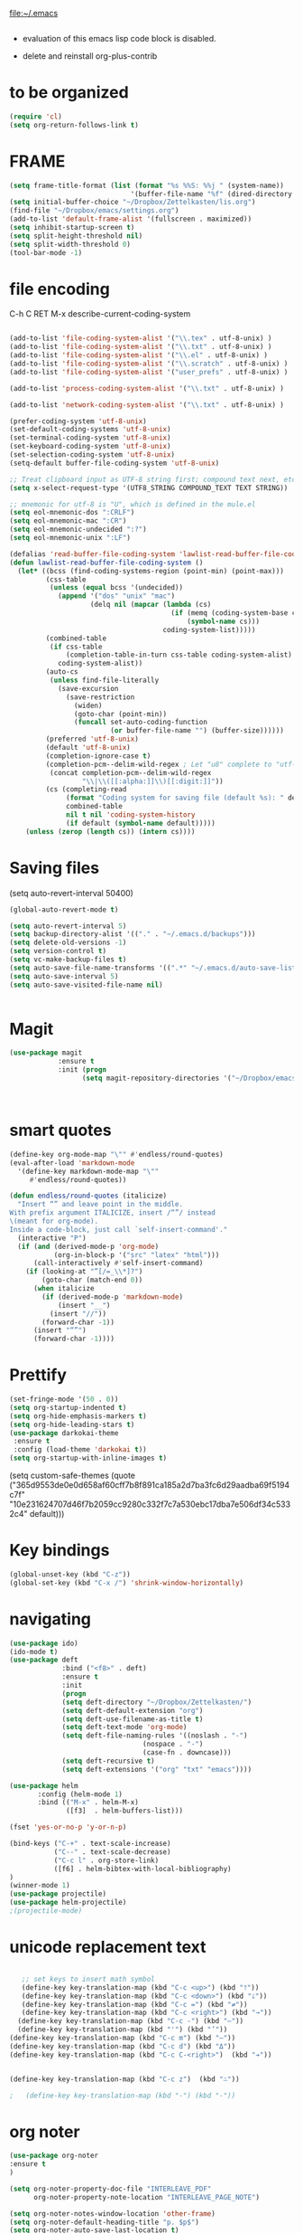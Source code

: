 

file:~/.emacs
#+BEGIN_SRC emacs-lisp :tangle yes

#+END_SRC
- evaluation of this emacs lisp code block is disabled.

- delete and reinstall org-plus-contrib
* to be organized
#+BEGIN_SRC emacs-lisp :tangle yes
(require 'cl) 
(setq org-return-follows-link t)
#+END_SRC

* FRAME
#+BEGIN_SRC emacs-lisp :tangle yes
(setq frame-title-format (list (format "%s %%S: %%j " (system-name))
                              '(buffer-file-name "%f" (dired-directory dired-directory "%b"))))
(setq initial-buffer-choice "~/Dropbox/Zettelkasten/lis.org")
(find-file "~/Dropbox/emacs/settings.org")
(add-to-list 'default-frame-alist '(fullscreen . maximized))
(setq inhibit-startup-screen t)
(setq split-height-threshold nil)
(setq split-width-threshold 0)
(tool-bar-mode -1)
#+END_SRC
* file encoding
C-h C RET
M-x describe-current-coding-system

#+BEGIN_SRC  emacs-lisp :tangle yes

(add-to-list 'file-coding-system-alist '("\\.tex" . utf-8-unix) )
(add-to-list 'file-coding-system-alist '("\\.txt" . utf-8-unix) )
(add-to-list 'file-coding-system-alist '("\\.el" . utf-8-unix) )
(add-to-list 'file-coding-system-alist '("\\.scratch" . utf-8-unix) )
(add-to-list 'file-coding-system-alist '("user_prefs" . utf-8-unix) )

(add-to-list 'process-coding-system-alist '("\\.txt" . utf-8-unix) )

(add-to-list 'network-coding-system-alist '("\\.txt" . utf-8-unix) )

(prefer-coding-system 'utf-8-unix)
(set-default-coding-systems 'utf-8-unix)
(set-terminal-coding-system 'utf-8-unix)
(set-keyboard-coding-system 'utf-8-unix)
(set-selection-coding-system 'utf-8-unix)
(setq-default buffer-file-coding-system 'utf-8-unix)

;; Treat clipboard input as UTF-8 string first; compound text next, etc.
(setq x-select-request-type '(UTF8_STRING COMPOUND_TEXT TEXT STRING))

;; mnemonic for utf-8 is "U", which is defined in the mule.el
(setq eol-mnemonic-dos ":CRLF")
(setq eol-mnemonic-mac ":CR")
(setq eol-mnemonic-undecided ":?")
(setq eol-mnemonic-unix ":LF")

(defalias 'read-buffer-file-coding-system 'lawlist-read-buffer-file-coding-system)
(defun lawlist-read-buffer-file-coding-system ()
  (let* ((bcss (find-coding-systems-region (point-min) (point-max)))
         (css-table
          (unless (equal bcss '(undecided))
            (append '("dos" "unix" "mac")
                    (delq nil (mapcar (lambda (cs)
                                        (if (memq (coding-system-base cs) bcss)
                                            (symbol-name cs)))
                                      coding-system-list)))))
         (combined-table
          (if css-table
              (completion-table-in-turn css-table coding-system-alist)
            coding-system-alist))
         (auto-cs
          (unless find-file-literally
            (save-excursion
              (save-restriction
                (widen)
                (goto-char (point-min))
                (funcall set-auto-coding-function
                         (or buffer-file-name "") (buffer-size))))))
         (preferred 'utf-8-unix)
         (default 'utf-8-unix)
         (completion-ignore-case t)
         (completion-pcm--delim-wild-regex ; Let "u8" complete to "utf-8".
          (concat completion-pcm--delim-wild-regex
                  "\\|\\([[:alpha:]]\\)[[:digit:]]"))
         (cs (completing-read
              (format "Coding system for saving file (default %s): " default)
              combined-table
              nil t nil 'coding-system-history
              (if default (symbol-name default)))))
    (unless (zerop (length cs)) (intern cs))))

#+END_SRC

#+RESULTS:
: lawlist-read-buffer-file-coding-system

* Saving files
(setq auto-revert-interval 50400)
#+BEGIN_SRC emacs-lisp :tangle yes
(global-auto-revert-mode t)

(setq auto-revert-interval 5)
(setq backup-directory-alist '(("." . "~/.emacs.d/backups")))
(setq delete-old-versions -1)
(setq version-control t)
(setq vc-make-backup-files t)
(setq auto-save-file-name-transforms '((".*" "~/.emacs.d/auto-save-list/" t)))
(setq auto-save-interval 5)
(setq auto-save-visited-file-name nil)


#+END_SRC

#+RESULTS:
| ~/Dropbox/emacs/ | ~/Dropbox/Zettelkasten/ |

* Magit
#+BEGIN_SRC emacs-lisp :tangle yes
(use-package magit
            :ensure t
            :init (progn
                  (setq magit-repository-directories '("~/Dropbox/emacs/" "~/Dropbox/Zettelkasten/"))))



#+END_SRC

#+RESULTS:

* smart quotes
#+BEGIN_SRC emacs-lisp :tangle yes
(define-key org-mode-map "\"" #'endless/round-quotes)
(eval-after-load 'markdown-mode
  '(define-key markdown-mode-map "\""
     #'endless/round-quotes))

(defun endless/round-quotes (italicize)
  "Insert “” and leave point in the middle.
With prefix argument ITALICIZE, insert /“”/ instead
\(meant for org-mode).
Inside a code-block, just call `self-insert-command'."
  (interactive "P")
  (if (and (derived-mode-p 'org-mode)
           (org-in-block-p '("src" "latex" "html")))
      (call-interactively #'self-insert-command)
    (if (looking-at "”[/=_\\*]?")
        (goto-char (match-end 0))
      (when italicize
        (if (derived-mode-p 'markdown-mode)
            (insert "__")
          (insert "//"))
        (forward-char -1))
      (insert "“”")
      (forward-char -1))))

#+END_SRC

#+RESULTS:
: endless/round-quotes

* Prettify

#+BEGIN_SRC emacs-lisp :tangle yes
(set-fringe-mode '(50 . 0))
(setq org-startup-indented t)
(setq org-hide-emphasis-markers t)
(setq org-hide-leading-stars t) 
(use-package darkokai-theme
 :ensure t
 :config (load-theme 'darkokai t))
(setq org-startup-with-inline-images t)

#+END_SRC

#+RESULTS:
: t

(setq custom-safe-themes (quote
   ("365d9553de0e0d658af60cff7b8f891ca185a2d7ba3fc6d29aadba69f5194c7f" "10e231624707d46f7b2059cc9280c332f7c7a530ebc17dba7e506df34c5332c4" default)))
* Key bindings
#+BEGIN_SRC emacs-lisp :tangle yes
(global-unset-key (kbd "C-z"))
(global-set-key (kbd "C-x /") 'shrink-window-horizontally)
#+END_SRC

* navigating
#+BEGIN_SRC emacs-lisp :tangle yes
(use-package ido)
(ido-mode t)
(use-package deft
             :bind ("<f8>" . deft)
             :ensure t
             :init 
             (progn 
             (setq deft-directory "~/Dropbox/Zettelkasten/")
             (setq deft-default-extension "org")
             (setq deft-use-filename-as-title t)
             (setq deft-text-mode 'org-mode)
             (setq deft-file-naming-rules '((noslash . "-")
                           		 (nospace . "-")
                           		 (case-fn . downcase))) 
             (setq deft-recursive t)
             (setq deft-extensions '("org" "txt" "emacs"))))

(use-package helm
       :config (helm-mode 1)
       :bind (("M-x" . helm-M-x)
              ([f3]  . helm-buffers-list)))

(fset 'yes-or-no-p 'y-or-n-p)

(bind-keys ("C-+" . text-scale-increase)
           ("C--" . text-scale-decrease)
           ("C-c l" . org-store-link)
           ([f6] . helm-bibtex-with-local-bibliography)
)
(winner-mode 1)
(use-package projectile)
(use-package helm-projectile)
;(projectile-mode)

#+END_SRC

#+RESULTS:


# * Emacs functionality
* unicode replacement text
#+BEGIN_SRC   emacs-lisp :tangle yes

   ;; set keys to insert math symbol
   (define-key key-translation-map (kbd "C-c <up>") (kbd "🡑"))
   (define-key key-translation-map (kbd "C-c <down>") (kbd "🡓"))
   (define-key key-translation-map (kbd "C-c =") (kbd "≠"))
   (define-key key-translation-map (kbd "C-c <right>") (kbd "→"))
  (define-key key-translation-map (kbd "C-c -") (kbd "–"))
  (define-key key-translation-map (kbd "'") (kbd "’"))
(define-key key-translation-map (kbd "C-c m") (kbd "—"))
(define-key key-translation-map (kbd "C-c d") (kbd "Δ"))
(define-key key-translation-map (kbd "C-c C-<right>")  (kbd "➔"))


(define-key key-translation-map (kbd "C-c z")  (kbd "∴"))

;   (define-key key-translation-map (kbd "-") (kbd "-"))

#+END_SRC

#+RESULTS:
: [8756]

* org noter
#+BEGIN_SRC emacs-lisp :tangle yes
(use-package org-noter
:ensure t
)

(setq org-noter-property-doc-file "INTERLEAVE_PDF"
      org-noter-property-note-location "INTERLEAVE_PAGE_NOTE")

(setq org-noter-notes-window-location 'other-frame)
(setq org-noter-default-heading-title "p. $p$")
(setq org-noter-auto-save-last-location t)


#+END_SRC

#+RESULTS:
: t

* org-gcal
   
#+BEGIN_SRC emacs-lisp :tangle yes

(use-package calfw)
(use-package calfw-org)
(use-package calfw-gcal)

(setq package-check-signature nil)
(setq org-gcal-down-days '120)
;for http400 error, open scratch and evaluate (org-gcal-request-token) using C-x C-e

#+END_SRC

#+RESULTS:
: 120

* org-agenda
                              
#+BEGIN_SRC emacs-lisp :tangle yes

            (global-set-key (kbd "<f7>") 'org-agenda)
            (global-set-key (kbd "C-c a") 'org-agenda)
            (global-set-key (kbd "C-x .") 'org-archive-subtree-default)
            (global-set-key (kbd "C-.") 'org-todo)
            (global-set-key (kbd "C-c n") 'org-schedule)
            ;show emacs on startup
            ;(add-hook 'after-init-hook 'org-agenda-list)
            ;(setq org-agenda-start-with-follow-mode t)
            (setq org-log-into-drawer t)
            (setq org-agenda-files (quote
                                       ("~/Dropbox/Zettelkasten/inbox.org" 
                                        "~/Dropbox/Zettelkasten/lis.org"  
                                        "~/Dropbox/Zettelkasten/ndd.org"
                                        "~/Dropbox/Zettelkasten/gcal.org" 
                                        "~/Dropbox/Zettelkasten/journal.org"
                                        "~/Dropbox/Zettelkasten/work.org"
                                        "~/Dropbox/Zettelkasten/budget.org"
                                        "~/Dropbox/Zettelkasten/notes.org")))

     
            (setq org-agenda-current-time-string "✸✸✸✸✸✸ NOW ✸✸✸✸✸✸✸✸✸✸")
            (setq org-agenda-entry-text-leaders: "   . ")

            (setq org-agenda-entry-text-maxlines 1)
            (setq org-agenda-deadline-leaders: '("DUE:" "In %3d d.:" "%2d d. ago:"))
            (setq org-agenda-scheduled-leaders '("" "%2dx past due: "))
            (setq org-agenda-span (quote 8))

            (setq org-agenda-export-html-style nil)
            ;skips
            (setq org-agenda-skip-timestamp-if-deadline-is-shown t)
            (setq org-agenda-skip-deadline-if-done t)
            (setq org-agenda-skip-additional-timestamps-same-entry t)
            (setq org-agenda-todo-ignore-deadlines nil)

            (setq org-agenda-skip-deadline-prewarning-if-scheduled t)
            (setq org-agenda-skip-scheduled-if-done t)
            (setq org-agenda-jump-prefer-future t)
            (setq org-agenda-start-with-clockreport-mode t)

            ; (setq org-agenda-window-setup (quote other-frame))
            (setq org-deadline-warning-days 4)
            (setq org-agenda-with-colors t)

            (setq org-enforce-todo-dependencies t)
         (setq org-agenda-use-tag-inheritance nil)
         (setq org-use-tag-inheritance nil)
         ;(setq org-agenda-dim-blocked-tasks t)


         (setq org-todo-keywords '((sequence  "TODO(t!)" "NEXT(n!)" "|" "✓(d!)")
                                (sequence "습관(h!)" "PROJECT(p!)""◔(s!)" "?(w!)" "|" "☓(c!)")))

         (setq org-todo-keyword-faces '(("습관" :foreground "dodger blue")
      ("PROJECT" :foreground "chartreuse" :weight bold  )
                                          ("NEXT" :foreground "blue2" :background "white" :weight bold :family "fira mono")
			         
                                        ("◔" :foreground "olivedrab1")
                                        ("?" :foreground "yellow") 
                                        ("✓" :foreground "gainsboro" )
                                        ("☓" :foreground "gainsboro")))


;   ))
; (org-babel-load-file "~/Dropbox/emacs/norang.org")
(setq org-stuck-projects '("/PROJECT"
 ("NEXT")
nil ""))

#+END_SRC

#+RESULTS:
| /PROJECT | (NEXT) | nil |   |



'("+LEVEL=2/-DONE"
  ("TODO" "NEXT" "NEXTACTION")
  nil "")


 (setq org-agenda-custom-commands 

           '(("d" "Undated tasks" alltodo "" 
             ((org-agenda-todo-ignore-with-date t))
             ((org-agenda-max-entries 5))))
      )

 
a

  (setq org-todo-state-tags-triggers'(
        ("PROJECT"   ("project" . t))
		       ("TODO" ("todo" . t))))

      ;(setq org-stuck-projects '("PROJECT+TODO/" ("NEXT") nil ""))
#+RESULTS:
| +* [PROJECT] | ([NEXT]) |

* sounds
 #+BEGIN_SRC emacs-lisp :tangle yes
  (setq visible-bell nil)
 #+END_SRC

 #+RESULTS:








* Exports
#+BEGIN_SRC emacs-lisp :tangle yes

;printing
(add-hook 'org-agenda-before-write-hook
    (lambda ()
    (add-text-properties (point-min) (point-max)
    '(face(:foreground "black")))))

(setq inhibit-eol-conversion nil)


#+END_SRC

#+RESULTS:


* org-ref

#+BEGIN_SRC emacs-lisp :tangle yes

(use-package org-ref)
(setq reftex-default-bibliography '("~/Dropbox/Zettelkasten/references.bib"))

;; see org-ref for use of these variables
(setq org-ref-bibliography-notes "~/Dropbox/Zettelkasten/notes.org"
      org-ref-default-bibliography '("~/Dropbox/Zettelkasten/references.bib")
      org-ref-pdf-directory "~/Dropbox/Zettelkasten/PDFs/")

(setq bibtex-completion-bibliography "~/Dropbox/Zettelkasten/references.bib"
      bibtex-completion-library-path "~/Dropbox/Zettelkasten/PDFs"
      bibtex-completion-notes-path "~/Dropbox/Zettelkasten/notes.org")

;; open pdf with system pdf viewer (works on mac)
(setq bibtex-completion-pdf-open-function
  (lambda (fpath)
    (start-process "open" "*open*" "open" fpath)))


#+END_SRC

#+RESULTS:
| lambda | (fpath) | (start-process open *open* open fpath) |



* mobile org
# # :PROPERTIES:
# # :ARCHIVE_TIME: 2017-10-19 Thu 00:34
# # :ARCHIVE_FILE: ~/Dropbox/emacs/settings.org
# # :ARCHIVE_CATEGORY: settings
# # :END:

# # #+BEGIN_SRC emacs-lisp :tangle yes
# # (setq org-mobile-directory "~/Dropbox/Apps/MobileOrg")
# # (setq org-directory "~/Dropbox/Zettelkasten")
# # (setq org-mobile-inbox-for-pull "~/Dropbox/Zettelkasten/inbox.org")
# # (setq org-mobile-files (quote (
 
# #     "~/Dropbox/Zettelkasten/inbox.org" 
# #     "~/Dropbox/Zettelkasten/work.org" 
# #     "~/Dropbox/Zettelkasten/gcal.org"
# #     "~/Dropbox/Zettelkasten/lis.org"
# #     "~/Dropbox/Zettelkasten/budget.org"

# # )))
# # (setq org-mobile-checkum-binary "C:\\Users\\betsy\\coreutils\\md5sum.exe")
# # #+END_SRC
* text editing
#+BEGIN_SRC emacs-lisp :tangle yes
           (setq org-support-shift-select (quote always))
          (delete-selection-mode) ;allows to delete selected text by typing
          (global-set-key (kbd "M-=") 'count-words)
          (global-set-key (kbd "<f5>") 'repeat)
  (use-package company
                       :ensure t
                       :init (global-company-mode)
                           :config (company-mode 1)
         )

          (setq org-src-tab-acts-natively t)
          (setq sentence-end-double-space nil)
      (add-to-list 'exec-path "C:/Program Files (x86)/Aspell/bin/")
      (setq ispell-program-name "aspell")
      (use-package ispell)

          (use-package flyspell-correct-helm )
        
         (use-package smartparens
          :init
          (progn
         ;  (use-package smartparens-config)
           (smartparens-global-mode 1)
           (show-smartparens-global-mode 1) ))

         ;Smartparens is a minor mode for dealing with pairs in Emacs.
         ;It can automatically insert pairs:
         ; M-x sp-cheat-sheet

#+END_SRC

#+RESULTS:

      (add-to-list 'load-path "~/Dropbox/emacs/.emacs.d/elpa")
      (load "typopunct.el")




          ;;      (defun my-org-init ()
                 (require 'typopunct)
                 (typopunct-change-language 'english)
                 (typopunct-mode 1)



         (use-package anzu
           :ensure t
           :config
           (progn
             (global-anzu-mode t)
             (diminish 'anzu-mode)
             (global-set-key [remap query-replace-regexp] 'anzu-query-replace-regexp)
         (global-set-key [remap query-replace] 'anzu-query-replace)))
         ;displays current match and total matches information in the mode-line in various search modes.

         (use-package iedit)

         ;allows you to edit one occurrence of some text in a buffer (possibly narrowed) or region, and simultaneously have other occurrences edited in the same way, with visual

* Org-export
#+BEGIN_SRC emacs-lisp :tangle yes
(setq org-export-with-properties t)

#+END_SRC

#+RESULTS:
: t


* ORG
** org-toc: table of contents

#+BEGIN_SRC emacs-lisp :tangle yes

(use-package toc-org)
;; (if (require 'toc-org nil t)
;;     (add-hook 'org-mode-hook 'toc-org-enable)
;;     (warn "toc-org not found"))
#+END_SRC
** org-clock
#+BEGIN_SRC emacs-lisp :tangle yes
;; Resume clocking task when emacs is restarted
(org-clock-persistence-insinuate)
;; Show lot of clocking history so it's easy to pick items off the C-F11 list
(setq org-clock-history-length 30)
;; Resume clocking task on clock-in if the clock is open
(setq org-clock-in-resume t)

;; Separate drawers for clocking and logs
(setq org-drawers (quote ("PROPERTIES" "LOGBOOK")))
;; Save clock data and state changes and notes in the LOGBOOK drawer
(setq org-clock-persist-file "~/Dropbox/emacs/.emacs.d/org-clock-save.el")
(setq org-clock-into-drawer t)
;; Sometimes I change tasks I'm clocking quickly - this removes clocked tasks with 0:00 duration

; C-u C-c C-x C-i d
(setq org-clock-out-remove-zero-time-clocks t)
;; Clock out when moving task to a done state
(setq org-clock-out-when-done t)
;; Save the running clock and all clock history when exiting Emacs, load it on startup
(setq org-clock-persist t)
;; Do not prompt to resume an active clock
(setq org-clock-persist-query-resume nil)
;; Enable auto clock resolution for finding open clocks
(setq org-clock-auto-clock-resolution (quote when-no-clock-is-running))
;; Include current clocking task in clock reports
(setq org-clock-report-include-clocking-task t)
(setq org-clock-mode-line-total (quote current))

(setq org-clock-clocked-in-display (quote both))

#+END_SRC

#+RESULTS:
: both

** org-drill

#+BEGIN_SRC emacs-lisp :tangle yes
;(use-package org-drill)
#+END_SRC
** Org-refile

#+BEGIN_SRC emacs-lisp :tangle yes

  (setq org-refile-use-outline-path (quote file))

  (setq org-refile-targets '((nil :maxlevel . 2)
                             (org-agenda-files :maxlevel . 2)
                             ("~/Dropbox/Zettelkasten/General/archive.org" :maxlevel . 9)
		                 ("journal.org" :maxlevel . 9)))

  (setq org-outline-path-complete-in-steps nil) 

; Refile in a single go

  (global-set-key (kbd "<f4>") 'org-refile)

  (setq org-refile-allow-creating-parent-nodes 'confirm)

#+END_SRC

#+RESULTS:
: confirm

** org modules

#+BEGIN_SRC emacs-lisp :tangle yes


 (setq org-modules '(org-bbdb
                      org-gnus
                      org-drill
                      org-info
                      org-jsinfo
                      org-habit
                      org-irc
                      org-mouse
                      org-protocol
                      org-annotate-file
                      org-eval
                      org-expiry
                      org-interactive-query
                      org-man
                      org-collector
                      org-panel
                      org-screen
                      org-toc))

(eval-after-load 'org '(org-load-modules-maybe t))

#+END_SRC
** Org-capture
#+BEGIN_SRC emacs-lisp :tangle yes
       (global-set-key (kbd "<f1>") 'org-capture)

       ;; Capture templates for: TODO tasks, Notes, appointments, phone calls, meetings, and org-protocol
        (setq org-capture-templates '(
                                     ("t" "todo" entry (file+headline "~/Dropbox/Zettelkasten/inbox.org" "TASK INBOX" ) 
                                      "** TODO %? \nDEADLINE: %^t  \nSCHEDULED: %^t \n%a\n\n" :clock-in t :clock-resume t)
                                     ("j" "journal" entry (file+datetree "~/Dropbox/Zettelkasten/journal.org")
                                      "** %<%H:%M> \n\n%?\n\n" :kill-buffer nil :clock-in t :clock-resume t) 
                                     ;("l" "logging" entry (file+datetree "~/Dropbox/Zettelkasten/journal.org" :kill-buffer nil)
                                      ;"** %? %T" :kill-buffer nil) 
                                   ;  ("j" "jobs" table-line (file+headline "~/Dropbox/Zettelkasten/lis.org" "Jobs")
                                    ;  "|%t|%A|%^{How far?}|%^{How much?}|" :append t) 
                                     ("c" "calendar" entry (file  "~/Dropbox/Zettelkasten/gcal.org" )
                                      "* %?\n\n%^T\n\n:PROPERTIES:\n\n:link: %a\n:location: %^{location}\n\n\n:END:\n\n")
;                                     ("r" "recommendation" table-line (file+headline "~/Dropbox/Zettelkasten/recommendations.org" "Books")
 ;                                     "|%t|%A||%?|" :append t :kill-buffer t)
                                     ("e" "expense" table-line (file+headline "~/Dropbox/Zettelkasten/budget.org" "Expenses to be filed") "|%t|%^{amount}|%a|%^{category|LIS|Food|Transportation|Clothing}|%?|" :append t :kill-buffer nil)
   ))




#+END_SRC

#+RESULTS:
| t | todo | entry | (file+headline ~/Dropbox/Zettelkasten/inbox.org TASK INBOX) | ** TODO %? |

** org-habit
#+BEGIN_SRC emacs-lisp :tangle yes
(setq org-habit-following-days 1)
(setq org-habit-graph-column 50)
(setq org-habit-show-habits-only-for-today nil)




#+END_SRC
** org-brain

#+BEGIN_SRC emacs-lisp :tangle yes
(use-package org-brain :ensure t
  :init
  (setq org-brain-path "~/Dropbox/Zettelkasten/")
  :config (progn
  (setq org-id-track-globally t)
  (setq org-id-locations-file "~/.emacs.d/.org-id-locations")
  (setq org-brain-visualize-default-choices 'all)))
#+END_SRC

** org-archive
 #+BEGIN_SRC emacs-lisp :tangle yes

(setq org-archive-location "~/Dropbox/Zettelkasten/General/archive.org::datetree/")



 #+END_SRC

 #+RESULTS:
 : ~/Dropbox/Zettelkasten/General/archive.org::datetree/

** org-mode structure templates
#+BEGIN_SRC emacs-lisp :tangle yes

(add-to-list 'org-structure-template-alist (list "p" (concat ":PROPERTIES:\n" "?\n" ":END:"))) 
(add-to-list 'org-structure-template-alist (list "eh" (concat ":EXPORT_FILE_NAME: ?\n" ":EXPORT_TITLE:\n" ":EXPORT_OPTIONS: toc:nil html-postamble:nil num:nil")))

#+END_SRC

#+RESULTS:
| eh | :EXPORT_FILE_NAME: ? |

** org-tags
#+BEGIN_SRC emacs-lisp :tangle yes

(setq org-complete-tags-always-offer-all-agenda-tags t)
;(setq org-tags-column -80)
(setq org-tags-match-list-sublevels (quote indented))
(setq tags-add-tables nil)

#+END_SRC

#+RESULTS:





* org-emphasis-alist

#+BEGIN_SRC  emacs-lisp :tangle yes
(custom-set-variables

'(org-emphasis-alist
   (quote
    (("!"
      (quote
       (:weight bold :family "consolas" :foreground "red3" :background "slategray3"))
      verbatim)
     ("*"
      (quote
       (:weight bold :foreground "royalblue1")))
     ("/"
      (quote
       (:slant italic :foreground "darkorchid1")))
     ("_"
      (quote
       (:underline t :foreground "darkorchid1" )))
     ("=" org-verbatim verbatim)
     ("~" org-code verbatim)
     ("+"
      (quote
       (:strike-through "chartreuse" :weight bold)))
     ("@"
      (quote
       (:weight bold :foreground "chartreuse")
       verbatim)))))
)

#+END_SRC

#+RESULTS:

* fonts
#+BEGIN_SRC emacs-lisp :tangle yes
  
(set-fontset-font "fontset-default" '(#x1100 . #xffdc)
                '("NanumBarunGothic" . "unicode-bmp" ))
(set-fontset-font "fontset-default" '(#xe0bc . #xf66e) 
                '("NanumBarunGothic" . "unicode-bmp"))
(set-fontset-font "fontset-default" '(#x2091 . #x21ff)     
              (font-spec :family "DejaVu Sans Mono" :size 20)) 

(setq use-default-font-for-symbols nil)

(use-package unicode-fonts
	  :ensure t
	  :disabled t
	  :init (unicode-fonts-setup))

#+END_SRC

#+RESULTS:

* Formatting
#+BEGIN_SRC emacs-lisp :tangle yes

(setq fill-column 80)
;(fill-column 100)
(global-visual-line-mode t)

(use-package visual-fill-column
     :ensure t)
 
;(add-hook 'visual-line-mode-hook #'visual-fill-column-mode)
;(global-visual-fill-column-mode t)
;(setq global-visual-fill-column-mode t)
(setq visual-fill-column-center-text t)

#+END_SRC

#+RESULTS:

* org fonts
#+BEGIN_SRC emacs-lisp :tangle yes

            (setq org-ellipsis " ෴ " )

            (use-package org-bullets
                     :init
                     (add-hook 'org-mode-hook 
                     (lambda () (org-bullets-mode 1)))
                     (setq org-bullets-bullet-list 
                     (quote ("◉""〉""⚬" "»" "•" "⊹"  "⯮" "⊸" "∞" "⛯"   ))))



             (setq org-list-demote-modify-bullet
                   '(("+" . "-") ("-" . "+") ))
         (setq org-list-allow-alphabetical t)
         (setq org-list-indent-offset 1)
         (setq org-checkbox-hierarchical-statistics t)

#+END_SRC

#+RESULTS:
: t


#+RESULTS:
| +PROJECT/-MAYBE-DONE | (NEXT) | nil | \<IGNORE\> |

* encoding
#+BEGIN_SRC emacs-lisp :tangle yes

(set-language-environment "UTF-8")
(set-default-coding-systems 'utf-8)
#+END_SRC

* custom-set-faces
#+BEGIN_SRC emacs-lisp :tangle yes
   (custom-set-faces 
 '(default ((t (:inherit nil :stipple nil :background "#242728" :foreground "bisque1" :inverse-video nil :box nil :strike-through nil :overline nil :underline nil :slant normal :weight normal :height 150 :width normal :family "Consolas"))))                    
 '(fringe ((t (:background "#242728"))))
                     '(highlight ((t (:weight bold))))
                     '(lazy-highlight ((t (:inherit highlight :background "black"))))
                     '(link ((t (:foreground "#06d8ff" :underline t :weight normal))))
                     '(helm-selection ((t (:inherit bold :background "black" :foreground "magenta" :underline t))))
                     '(fringe ((t (:background "#242728"))))
                     '(custom-variable-tag ((t (:inherit variable-pitch :foreground "gold" :height 1.1))))
                     '(org-agenda-calendar-event ((t (:foreground "light gray"))))
                     '(org-agenda-clocking ((t (:box (:line-width 2 :color "magenta" :style released-button)))))
                     '(org-agenda-current-time ((t (:foreground "OliveDrab3"))))
                     '(org-agenda-date ((t (:background "light steel blue" :foreground "midnight blue" :inverse-video nil :box (:line-width 20 :color "#242728") :overline nil :slant normal :weight normal :height 1.2))))

                     '(org-agenda-date-today ((t (:inherit org-agenda-date :background "#242728" :foreground "gold" :inverse-video t :overline nil :weight bold))))
                     '(org-agenda-date-weekend ((((class color) (min-colors 257)) (:inherit org-agenda-date :inverse-video nil :background unspecified :foreground "deep pink" :weight unspecified :underline t :overline nil :box (:line-width 20 :color "#242728"))) (((class color) (min-colors 89)) (:inherit org-agenda-date :inverse-video nil :background unspecified :foreground "red" :weight unspecified :underline t :overline nil :box 1))))
                     '(org-archived ((t (:foreground "saddle brown" :weight normal))))
                     '(org-block ((t (:foreground "gainsboro"))))
                     '(org-clock-overlay ((t (:background "dim gray"))))
                     '(org-date ((t (:foreground "steel blue" :underline t))))
                     '(org-default ((t (:inherit default))))
                     '(org-done ((t (:foreground "dark gray" :weight normal))))
                     '(org-ellipsis ((t (:foreground "#6A6D70" :height 0.5))))
                     '(org-habit-alert-future-face ((t (:background "red" :foreground "red"))))
                     '(org-habit-overdue-face ((t (:background "#63de5d" :foreground "#63de5d"))))
                     '(org-inlinetask ((t (:foreground "dodger blue"))))
                     '(org-level-1 ((t (:inherit nil :foreground "gray" :weight bold :height 1.5 :width extra-expanded :family "pompiere"))))
                     '(org-level-2 ((t (:inherit variable-pitch :foreground "light goldenrod" :height 0.95))))
                     '(org-level-3 ((t (:inherit variable-pitch :foreground "dodger blue" :height 0.95))))
                     '(org-level-4 ((t (:inherit variable-pitch :foreground "olivedrab1" :height 0.95))))
                     '(org-level-5 ((t (:inherit variable-pitch :foreground "MediumOrchid1"))))
                     '(org-level-6 ((t (:inherit variable-pitch :foreground "tomato"))))
                     '(org-link ((t (:foreground "LightSteelBlue3" :underline t :family "nova mono"))))
                     '(org-list-dt ((t (:foreground "magenta" :weight bold))))
                     '(org-priority ((t (:foreground "gold" :weight bold))))
                     '(org-ref-cite-face ((t (:foreground "violet red" :underline t :family "consolas"))))
                     '(org-scheduled ((t (:foreground "DarkOliveGreen3"))))
                     '(org-scheduled-previously ((t (:foreground "deep pink"))))
                     '(org-scheduled-today ((t (:foreground "light goldenrod" :weight normal))))
                     '(org-special-keyword ((t (:foreground "#6A6D70" :weight normal))))
                     '(org-tag ((t (:foreground "chartreuse3" :slant normal :weight normal :height 130 :family "consolas"))))
                     '(org-todo ((t (:background "gray13" :foreground "orange red" :box (:line-width 2 :color "#242728") :weight normal :family "fira mono"))))
                     '(org-upcoming-deadline ((((class color) (min-colors 257)) (:foreground "#E6DB74" :weight normal :underline nil)) (((class color) (min-colors 89)) (:foreground "#CDC673" :weight normal :underline nil))))
                     '(org-warning ((t (:background "gray13" :foreground "red" :underline nil :weight normal))))
                     '(secondary-selection ((t (:background "gray14" :foreground "pale green"))))
                     '(variable-pitch ((t (:family "happy monkey")))))
#+END_SRC

#+RESULTS:



* pdf-tools


#+BEGIN_SRC emacs-lisp :tangle yes
(pdf-tools-install)

(eval-after-load 'org '(require 'org-pdfview))

(use-package pdf-tools)
(use-package org-pdfview)

(add-to-list 'org-file-apps '("\\.pdf\\'" . org-pdfview-open))
(add-to-list 'org-file-apps '("\\.pdf::\\([[:digit:]]+\\)\\'" .  org-pdfview-open))


(add-to-list 'org-file-apps 
             '("\\.pdf\\'" . (lambda (file link)
                                     (org-pdfview-open link))))
#+END_SRC

#+RESULTS:
: ((\.pdf\' lambda (file link) (org-pdfview-open link)) (\.pdf::\([[:digit:]]+\)\' . org-pdfview-open) (\.pdf\' . org-pdfview-open) (auto-mode . emacs) (\.mm\' . default) (\.x?html?\' . default) (\.pdf\' . default))




* Web

#+BEGIN_SRC emacs-lisp :tangle yes

(defun my-set-eww-buffer-title ()
      (let* ((title (plist-get eww-data :title))
      (url   (plist-get eww-data :url))
      (result (concat "*eww-" 
               (or title Norton Guide reader     
		 (if (string-match "://" url)
                   (substring url (match-beginning 0))
                   url)) "*")))
       (rename-buffer result t)))

(add-hook 'eww-after-render-hook 'my-set-eww-buffer-title)


(defun shr-html2text ()
  "Replacement for standard html2text using shr."
  (interactive)
  (let ((dom (libxml-parse-html-region (point-min) (point-max)))
        (shr-width fill-column)
        (shr-inhibit-images t)
        (shr-bullet " "))
        (erase-buffer)
        (shr-insert-document dom)
        (goto-char (point-min))))

(eval-after-load 'shr  
     '(progn (setq shr-width -1)  
             (defun shr-fill-text (text) text)  
             (defun shr-fill-lines (start end) nil)  
             (defun shr-fill-line () nil)))

#+END_SRC

#+RESULTS:

* mu4e

#+BEGIN_SRC emacs-lisp :tangle yes
         (add-to-list 'load-path "/usr/local/share/emacs/site-lisp/mu4e") 
        ; (use-package mu4e) 
        ; (use-package mu4e-contrib)
      (require 'mu4e)
      (require 'org-mu4e)
         ;; don't save message to Sent Messages, Gmail/IMAP takes care of this
         (setq mu4e-sent-messages-behavior 'delete)
         (setq message-kill-buffer-on-exit t)
         (setq mu4e-change-filenames-when-moving t)
         (setq mu4e-compose-format-flowed t)
         (setq smtpmail-default-smtp-server "smtp.gmail.com")
      (add-hook 'mu4e-view-mode-hook 'visual-fill-column-mode)

   (add-hook 'message-mode-hook 'visual-fill-column-mode)
       ;  (add-hook 'mu4e-headers-mode-hook (lambda ()(set-fill-column 200)))
 #+END_SRC

 #+RESULTS:
 | visual-fill-column-mode |

** message view

#+BEGIN_SRC emacs-lisp :tangle yes
(setq mu4e-attachment-dir "~/Downloads/")

(setq shr-color-visible-luminance-min 50) 
(setq shr-color-visible-distance-min 5)
;(setq mu4e-view-html-plaintext-ratio-heuristic 'most-positive-fixnum)
(setq message-yank-prefix ""
      message-yank-empty-prefix ""
      message-yank-cited-prefix "")

;; customize the reply-quote-string
(setq message-citation-line-format "\n\nOn %a %d %b %Y at %R, %f wrote:\n")
;; choose to use the formatted string
(setq message-citation-line-function 'message-insert-formatted-citation-line)


(setq mu4e-view-scroll-to-next nil)


#+END_SRC

#+RESULTS:

** headers view

#+BEGIN_SRC emacs-lisp :tangle yes
   (setq org-mu4e-link-query-in-headers-mode nil)
   ;(setq mu4e-update-interval 60)
   ;(setq mu4e-index-update-in-background t)
   (setq mu4e-headers-fields
         '( (:human-date    .  13)    ;; alternatively, use :human-date
            (:flags         .   6)
            (:from          .  22)
;            (:thread-subject       . 90 )
            (:thread-subject       . 70 )

            )) 
   ;; alternatively, use :thre
      ;; ;;  ;; ad-subject
   (setq mu4e-view-prefer-html t)
   (setq mu4e-headers-skip-duplicates t)
   (setq mu4e-headers-auto-update t)
   (setq mu4e-view-show-addresses t)
   (setq mu4e-headers-date-format "%x")
   (setq mu4e-headers-time-format "%H:%M")
#+END_SRC

#+RESULTS:
: %H:%M

** settings

#+BEGIN_SRC emacs-lisp :tangle yes

  ;; allow for updating mail using 'U' in the main view:
(setq mu4e-get-mail-command "true")

#+END_SRC 

** folders

#+BEGIN_SRC emacs-lisp :tangle yes

(setq mu4e-maildir-shortcuts
  '( ("/INBOX"  . ?i)
	 ("/Sent"   . ?s)
	 ("/Trash"  . ?t)
	 ("/All"    . ?a)))

(setq mu4e-drafts-folder "/Drafts")
(setq mu4e-sent-folder   "/Sent")
(setq mu4e-trash-folder  "/Trash")
(setq mu4e-refile-folder "/All")
(setq mu4e-maildir "~/Maildir")
;(setq mu4e-attachment-dir "~/Dropbox/Downloads")
#+END_SRC 

#+RESULTS:
: ~/Maildir

** bbdb

#+BEGIN_SRC emacs-lisp :tangle yes
 	
(use-package bbdb)

(bbdb-initialize)
(autoload 'bbdb-insinuate-mu4e "bbdb-mu4e")
(bbdb-initialize 'message 'mu4e)

(setq bbdb-mail-user-agent 'mu4e-user-agent)
;(setq mu4e-view-mode-hook 'bbdb-mua-auto-update visual-line-mode)
(setq mu4e-compose-complete-addresses t)
(setq bbdb-mua-pop-up t)
(setq bbdb-mua-pop-up-window-size 5)
(setq mu4e-view-show-addresses t)  
(setq bbdb-default-country "United States")



#+END_SRC

#+RESULTS:
: United States


* Troubleshooting
#+BEGIN_SRC emacs-lisp :tangle yes

(setq debug-on-error nil)



#+END_SRC

#+RESULTS:

* Testing pond

#+BEGIN_SRC emacs-lisp :tangle yes
(setq org-edit-src-content-indentation 3)

(setq initial-major-mode 'org-mode)

; (require 'org-trello)
;makes scratch buffer an org buffer



;adding config stuff. 




(custom-set-variables
 '(annotate-annotation-column 100)
 '(bibtex-autokey-name-separator "_")
 '(bibtex-autokey-name-year-separator "_")
 '(bibtex-autokey-titleword-separator "-")
 '(bibtex-autokey-year-length 4)
 '(bibtex-autokey-year-title-separator "_")


 '(org-agenda-persistent-filter t)
; '(org-agenda-start-with-entry-text-mode t)
; '(org-agenda-time-grid
 ;  (quote
  ;  ((daily today require-timed remove-match)
   ;  (800 1000 1200 1400 1600 1800 2000)
    ; "......" "----------------")))
 '(org-bbdb-anniversary-field (quote birthday) nil (bbdb))
 '(org-catch-invisible-edits (quote smart))
 '(org-clock-clocktable-default-properties
   (quote
    (:maxlevel 5 :scope agenda-with-archives :fileskip0 nil :link nil :emphasize t)))
 '(org-clock-idle-time 30)
 '(org-clocktable-defaults
   (quote
    (:maxlevel 5 :lang "en" :scope agenda-with-archives :block nil :wstart 1 :mstart 1 :tstart nil :tend nil :step nil :stepskip0 t :fileskip0 t :tags nil :emphasize nil :link nil :narrow 40! :indent t :formula nil :timestamp nil :level nil :tcolumns nil :formatter nil)))
 '(org-datetree-add-timestamp (quote inactive))
 '(org-default-notes-file "~/Dropbox/Zettelkasten/inbox.org")
'(org-ellipsis " ෴ ")

 '(org-log-note-clock-out t)


 '(org-startup-align-all-tables t)
 '(org-startup-folded t)
;'(org-trello-current-prefix-keybinding "C-c o" nil (org-trello))
 ;'(pdf-view-continuous nil)
)


#+END_SRC

#+RESULTS:

* Archived
- mobile org [2017-10-19 Thu]
- habitica [2017-10-19 Thu]

